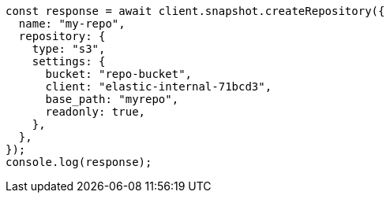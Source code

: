 // This file is autogenerated, DO NOT EDIT
// Use `node scripts/generate-docs-examples.js` to generate the docs examples

[source, js]
----
const response = await client.snapshot.createRepository({
  name: "my-repo",
  repository: {
    type: "s3",
    settings: {
      bucket: "repo-bucket",
      client: "elastic-internal-71bcd3",
      base_path: "myrepo",
      readonly: true,
    },
  },
});
console.log(response);
----
